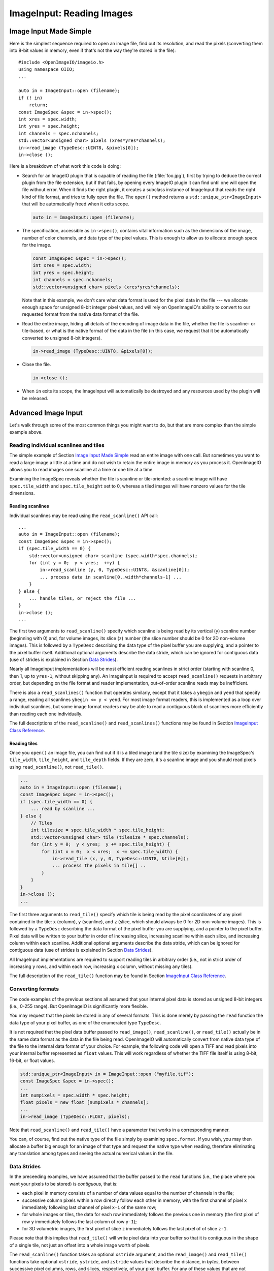 .. _chap-imageinput:

ImageInput: Reading Images
##############################


Image Input Made Simple
===========================

Here is the simplest sequence required to open an image file, find out its
resolution, and read the pixels (converting them into 8-bit values in
memory, even if that's not the way they're stored in the file)::

        #include <OpenImageIO/imageio.h>
        using namespace OIIO;
        ...

        auto in = ImageInput::open (filename);
        if (! in)
            return;
        const ImageSpec &spec = in->spec();
        int xres = spec.width;
        int yres = spec.height;
        int channels = spec.nchannels;
        std::vector<unsigned char> pixels (xres*yres*channels);
        in->read_image (TypeDesc::UINT8, &pixels[0]);
        in->close ();

Here is a breakdown of what work this code is doing:

* Search for an ImageIO plugin that is capable of reading the file
  (:file:`foo.jpg`), first by trying to deduce the correct plugin from the
  file extension, but if that fails, by opening every ImageIO plugin it can
  find until one will open the file without error.  When it finds the right
  plugin, it creates a subclass instance of ImageInput that reads the right
  kind of file format, and tries to fully open the file. The ``open()``
  method returns a ``std::unique_ptr<ImageInput>`` that will be
  automatically freed when it exits scope.

  .. code-block::

        auto in = ImageInput::open (filename);

* The specification, accessible as ``in->spec()``, contains vital
  information such as the dimensions of the image, number of color channels,
  and data type of the pixel values.  This is enough to allow us to allocate
  enough space for the image.

  .. code-block::

        const ImageSpec &spec = in->spec();
        int xres = spec.width;
        int yres = spec.height;
        int channels = spec.nchannels;
        std::vector<unsigned char> pixels (xres*yres*channels);

  Note that in this example, we don't care what data format is used for the
  pixel data in the file --- we allocate enough space for unsigned 8-bit
  integer pixel values, and will rely on OpenImageIO's ability to convert to
  our requested format from the native data format of the file.

* Read the entire image, hiding all details of the encoding of image data in
  the file, whether the file is scanline- or tile-based, or what is the
  native format of the data in the file (in this case, we request that it be
  automatically converted to unsigned 8-bit integers).

  .. code-block::

        in->read_image (TypeDesc::UINT8, &pixels[0]);

* Close the file.

  .. code-block::

        in->close ();

* When ``in`` exits its scope, the ImageInput will automatically be destroyed
  and any resources used by the plugin will be released.



Advanced Image Input
===========================

Let's walk through some of the most common things you might want to do,
but that are more complex than the simple example above.


Reading individual scanlines and tiles
--------------------------------------

The simple example of Section `Image Input Made Simple`_ read an entire
image with one call.  But sometimes you want to read a large image a little
at a time and do not wish to retain the entire image in memory as you
process it.  OpenImageIO allows you to read images one scanline at a time or
one tile at a time.

Examining the ImageSpec reveals whether the file is scanline or
tile-oriented: a scanline image will have ``spec.tile_width`` and
``spec.tile_height`` set to 0, whereas a tiled images will have nonzero
values for the tile dimensions.


Reading scanlines
^^^^^^^^^^^^^^^^^^^^^^^^

Individual scanlines may be read using the ``read_scanline()`` API call::

        ...
        auto in = ImageInput::open (filename);
        const ImageSpec &spec = in->spec();
        if (spec.tile_width == 0) {
            std::vector<unsigned char> scanline (spec.width*spec.channels);
            for (int y = 0;  y < yres;  ++y) {
                in->read_scanline (y, 0, TypeDesc::UINT8, &scanline[0]);
                ... process data in scanline[0..width*channels-1] ...
            }
        } else {
            ... handle tiles, or reject the file ...
        }
        in->close ();
        ...

The first two arguments to ``read_scanline()`` specify which scanline
is being read by its vertical (``y``) scanline number (beginning with 0)
and, for volume images, its slice (``z``) number (the slice number should
be 0 for 2D non-volume images).  This is followed by a ``TypeDesc``
describing the data type of the pixel buffer you are supplying, and a
pointer to the pixel buffer itself.  Additional optional arguments
describe the data stride, which can be ignored for contiguous data (use
of strides is explained in Section `Data Strides`_).

Nearly all ImageInput implementations will be most efficient reading
scanlines in strict order (starting with scanline 0, then 1, up to
``yres-1``, without skipping any).  An ImageInput is required to accept
``read_scanline()`` requests in arbitrary order, but depending on the file
format and reader implementation, out-of-order scanline reads may be
inefficient.

There is also a ``read_scanlines()`` function that operates similarly,
except that it takes a ``ybegin`` and ``yend`` that specify a range,
reading all scanlines ``ybegin <= y < yend``.  For most image
format readers, this is implemented as a loop over individual scanlines,
but some image format readers may be able to read a contiguous block of
scanlines more efficiently than reading each one individually.

The full descriptions of the ``read_scanline()`` and ``read_scanlines()``
functions may be found in Section `ImageInput Class Reference`_.

Reading tiles
^^^^^^^^^^^^^^^^^^^^^^^^

Once you ``open()`` an image file, you can find out if it is a tiled image
(and the tile size) by examining the ImageSpec's ``tile_width``,
``tile_height``, and ``tile_depth`` fields. If they are zero, it's a
scanline image and you should read pixels using ``read_scanline()``, not
``read_tile()``.

.. code-block::

        ...
        auto in = ImageInput::open (filename);
        const ImageSpec &spec = in->spec();
        if (spec.tile_width == 0) {
            ... read by scanline ...
        } else {
            // Tiles
            int tilesize = spec.tile_width * spec.tile_height;
            std::vector<unsigned char> tile (tilesize * spec.channels);
            for (int y = 0;  y < yres;  y += spec.tile_height) {
                for (int x = 0;  x < xres;  x += spec.tile_width) {
                    in->read_tile (x, y, 0, TypeDesc::UINT8, &tile[0]);
                    ... process the pixels in tile[] ..
                }
            }
        }
        in->close ();
        ...


The first three arguments to ``read_tile()`` specify which tile is
being read by the pixel coordinates of any pixel contained in the
tile: ``x`` (column), ``y`` (scanline), and ``z`` (slice, which should always
be 0 for 2D non-volume images).  This is followed by a ``TypeDesc``
describing the data format of the pixel buffer you are supplying, and a
pointer to the pixel buffer.  Pixel data will be written to your buffer
in order of increasing slice, increasing
scanline within each slice, and increasing column within each scanline.
Additional optional arguments describe the data stride, which can be
ignored for contiguous data (use of strides is explained in
Section `Data Strides`_).

All ImageInput implementations are required to support reading tiles in
arbitrary order (i.e., not in strict order of increasing ``y`` rows, and
within each row, increasing ``x`` column, without missing any tiles).

The full description of the ``read_tile()`` function may be found
in Section `ImageInput Class Reference`_.


Converting formats
--------------------------------

The code examples of the previous sections all assumed that your internal
pixel data is stored as unsigned 8-bit integers (i.e., 0-255 range).  But
OpenImageIO is significantly more flexible.

You may request that the pixels be stored in any of several formats. This is
done merely by passing the ``read`` function the data type of your pixel
buffer, as one of the enumerated type ``TypeDesc``.

It is not required that the pixel data buffer passed to ``read_image()``,
``read_scanline()``, or ``read_tile()`` actually be in the same data format
as the data in the file being read.  OpenImageIO will automatically convert
from native data type of the file to the internal data format of your
choice. For example, the following code will open a TIFF and read pixels
into your internal buffer represented as ``float`` values.  This will work
regardless of whether the TIFF file itself is using 8-bit, 16-bit, or float
values.

.. code-block::

        std::unique_ptr<ImageInput> in = ImageInput::open ("myfile.tif");
        const ImageSpec &spec = in->spec();
        ...
        int numpixels = spec.width * spec.height;
        float pixels = new float [numpixels * channels];
        ...
        in->read_image (TypeDesc::FLOAT, pixels);


Note that ``read_scanline()`` and ``read_tile()`` have a parameter that
works in a corresponding manner.

You can, of course, find out the native type of the file simply by examining
``spec.format``.  If you wish, you may then allocate a buffer big enough for
an image of that type and request the native type when reading, therefore
eliminating any translation among types and seeing the actual numerical
values in the file.



Data Strides
--------------------------------

In the preceeding examples, we have assumed that the buffer passed to
the ``read`` functions (i.e., the place where you want your pixels
to be stored) is *contiguous*, that is:

* each pixel in memory consists of a number of data values equal to the
  number of channels in the file;
* successive column pixels within a row directly follow each other in
  memory, with the first channel of pixel ``x`` immediately following last
  channel of pixel ``x-1`` of the same row;
* for whole images or tiles, the data for each row immediately follows the
  previous one in memory (the first pixel of row ``y`` immediately follows
  the last column of row ``y-1``);
* for 3D volumetric images, the first pixel of slice ``z`` immediately
  follows the last pixel of of slice ``z-1``.

Please note that this implies that ``read_tile()`` will write pixel data into
your buffer so that it is contiguous in the shape of a single tile, not
just an offset into a whole image worth of pixels.

The ``read_scanline()`` function takes an optional ``xstride`` argument, and
the ``read_image()`` and ``read_tile()`` functions take optional
``xstride``, ``ystride``, and ``zstride`` values that describe the distance,
in *bytes*, between successive pixel columns, rows, and slices,
respectively, of your pixel buffer.  For any of these values that are not
supplied, or are given as the special constant ``AutoStride``, contiguity
will be assumed.

By passing different stride values, you can achieve some surprisingly
flexible functionality.  A few representative examples follow:

* Flip an image vertically upon reading, by using *negative* ``y`` stride::

    unsigned char pixels[spec.width * spec.height * spec.nchannels];
    int scanlinesize = spec.width * spec.nchannels * sizeof(pixels[0]);
    ...
    in->read_image (TypeDesc::UINT8,
                    (char *)pixels+(yres-1)*scanlinesize, // offset to last
                    AutoStride,                  // default x stride
                    -scanlinesize,               // special y stride
                    AutoStride);                 // default z stride

* Read a tile into its spot in a buffer whose layout matches a whole image
  of pixel data, rather than having a one-tile-only memory layout::

    int pixelsize = spec.nchannels * sizeof(pixels[0]);
    int scanlinesize = xpec.width * pixelsize;
    ...
    in->read_tile (x, y, 0, TypeDesc::UINT8,
                   (char *)pixels + y*scanlinesize + x*pixelsize,
                   pixelsize,
                   scanlinesize);

Please consult Section `ImageInput Class Reference`_ for detailed
descriptions of the stride parameters to each ``read`` function.


Reading metadata
--------------------------------

The ImageSpec that is filled in by ``ImageInput::open()`` specifies all the
common properties that describe an image: data format, dimensions, number of
channels, tiling.  However, there may be a variety of additional *metadata*
that are present in the image file and could be queried by your application.

The remainder of this section explains how to query additional metadata in
the ImageSpec.  It is up to the ImageInput to read these from the file, if
indeed the file format is able to carry additional data.  Individual
ImageInput implementations should document which metadata they read.

Channel names
^^^^^^^^^^^^^^^^^^^^^^^^

In addition to specifying the number of color channels, the ImageSpec also
stores the names of those channels in its ``channelnames`` field, which is a
``std::vector<std::string>``.  Its length should always be equal to the
number of channels (it's the responsibility of the ImageInput to ensure
this).

Only a few file formats (and thus ImageInput implementations) have a way of
specifying custom channel names, so most of the time you will see that the
channel names follow the default convention of being named ``"R"``, ``"G"``,
``"B"``, and ``"A"``, for red, green, blue, and alpha, respectively.

Here is example code that prints the names of the channels in an image::

        ImageInput *in = ImageInput::open (filename);
        const ImageSpec &spec = in->spec();
        for (int i = 0;  i < spec.nchannels;  ++i)
            std::cout << "Channel " << i << " is "
                      << spec.channelnames[i] << "\n";


Specially-designated channels
^^^^^^^^^^^^^^^^^^^^^^^^^^^^^

The ImageSpec contains two fields, ``alpha_channel`` and ``z_channel``,
which designate which channel numbers represent alpha and ``z`` depth, if
any.  If either is set to ``-1``, it indicates that it is not known which
channel is used for that data.

If you are doing something special with alpha or depth, it is probably safer
to respect the ``alpha_channel`` and ``z_channel`` designations (if not set
to ``-1``) rather than merely assuming that, for example, channel 3 is
always the alpha channel.

Arbitrary metadata
^^^^^^^^^^^^^^^^^^^^^^^^

All other metadata found in the file will be stored in the ImageSpec's
``extra_attribs`` field, which is a ParamValueList, which is itself
essentially a vector of ParamValue instances.  Each ParamValue stores one
meta-datum consisting of a name, type (specified by a ``TypeDesc``), number
of values, and data pointer.

If you know the name of a specific piece of metadata you want to use, you
can find it using the ``ImageSpec::find_attribute()`` method, which
returns a pointer to the matching ParamValue, or ``nullptr`` if no match was
found.  An optional ``TypeDesc`` argument can narrow the search to only
parameters that match the specified type as well as the name.  Below is an
example that looks for orientation information, expecting it to consist of a
single integer::

        ImageInput *in = ImageInput::open (filename);
        const ImageSpec &spec = in->spec();
        ...
        ParamValue *p = spec.find_attribute ("Orientation", TypeInt);
        if (p) {
            int orientation = * (int *) p->data();
        } else {
            std::cout << "No integer orientation in the file\n";
        }


By convention, ImageInput plugins will save all integer metadata as 32-bit
integers (``TypeDesc::INT`` or ``TypeDesc::UINT``), even if the file format
dictates that a particular item is stored in the file as a 8- or 16-bit
integer.  This is just to keep client applications from having to deal with
all the types.  Since there is relatively little metadata compared to pixel
data, there's no real memory waste of promoting all integer types to int32
metadata.  Floating-point metadata and string metadata may also exist, of
course.

For certain common types, there is an even simpler method for retrieving
the metadata::


    int i = spec.get_int_attribute ("Orientation", 0);
    float f = spec.get_float_attribute ("PixelAspectRatio", 1.0f);
    std::string s = spec.get_string_attribute ("ImageDescription", "");


This method simply returns the value.  The second argument is the default
value to use if the attribute named is not found.  These versions will do
automatic type conversion as well --- for example, if you ask for a float
and the attribute is really an int, it will return the proper float for it;
or if the attribute is a UINT16 and you call ``get_int_attribute()``, it
will succeed, promoting to an int.

It is also possible to step through all the metadata, item by item.
This can be accomplished using the technique of the following example::

        for (size_t i = 0;  i < spec.extra_attribs.size();  ++i) {
            const ParamValue &p (spec.extra_attribs[i]);
            printf ("    %s: ", p.name.c_str());
            if (p.type() == TypeString)
                printf ("\"%s\"", *(const char **)p.data());
            else if (p.type() == TypeFloat)
                printf ("%g", *(const float *)p.data());
            else if (p.type() == TypeInt)
                printf ("%d", *(const int *)p.data());
            else if (p.type() == TypeDesc::UINT)
                printf ("%u", *(const unsigned int *)p.data());
            else if (p.type() == TypeMatrix) {
                const float *f = (const float *)p.data();
                printf ("%f %f %f %f %f %f %f %f "
                        "%f %f %f %f %f %f %f %f",
                        f[0], f[1], f[2], f[3], f[4], f[5], f[6], f[7],
                        f[8], f[9], f[10], f[11], f[12], f[13], f[14], f[15]);
            }
            else
                printf (" <unknown data type> ");
            printf ("\n");
        }

Each individual ImageInput implementation should document the names,
types, and meanings of all metadata attributes that they understand.

Color space hints
^^^^^^^^^^^^^^^^^^^^^^^^

We certainly hope that you are using only modern file formats that support
high precision and extended range pixels (such as OpenEXR) and keeping all
your images in a linear color space.  But you may have to work with file
formats that dictate the use of nonlinear color values. This is prevalent in
formats that store pixels only as 8-bit values, since 256 values are not
enough to linearly represent colors without banding artifacts in the dim
values.

The ``ImageSpec::extra_attribs`` field may store metadata that reveals the
color space the image file in the ``"oiio:ColorSpace"`` attribute (see
Section `Color information metadata`_ for explanations of particular values).

The ImageInput sets the ``"oiio:ColorSpace"`` metadata in a purely advisory
capacity --- the ``read`` will not convert pixel values among color spaces.
Many image file formats only support nonlinear color spaces (for example,
JPEG/JFIF dictates use of sRGB). So your application should intelligently
deal with gamma-corrected and sRGB input, at the very least.

The color space hints only describe color channels.  You should assume that
alpha or depth (``z``) channels (designated by the ``alpha_channel`` and
``z_channel`` fields, respectively) always represent linear values and
should never be transformed by your application.



Multi-image files and MIP-maps
--------------------------------

Some image file formats support multiple discrete subimages to be stored
in one file, and/or miltiple resolutions for each image to form a
MIPmap.  When you ``open()`` an ImageInput, it will by default point
to the first (i.e., number 0) subimage in the file, and the highest
resolution (level 0) MIP-map level.  You can switch to viewing another
subimage or MIP-map level using the ``seek_subimage()`` function::


        ImageInput *in = ImageInput::open (filename);
        const ImageSpec &spec = in->spec();
        ...
        int subimage = 1;
        int miplevel = 0;
        if (in->seek_subimage (subimage, miplevel, spec)) {
            ...
        } else {
            ... no such subimage/miplevel ...
        }


The ``seek_subimage()`` function takes three arguments: the index of the
subimage to switch to (starting with 0), the MIPmap level (starting with 0
for the highest-resolution level), and a reference to an ImageSpec, into
which will be stored the spec of the new subimage/miplevel.  The
``seek_subimage()`` function returns ``true`` upon success, and ``false`` if
no such subimage or MIP level existed.  It is legal to visit subimages and
MIP levels out of order; the ImageInput is responsible for making it work
properly.  It is also possible to find out which subimage and MIP level is
currently being viewed, using the ``current_subimage()`` and
``current_miplevel()`` functions, which return the index of the current
subimage and MIP levels, respectively.

Below is pseudocode for reading all the levels of a MIP-map (a
multi-resolution image used for texture mapping) that shows how to read
multi-image files::


        auto in = ImageInput::open (filename);
        const ImageSpec &spec = in->spec();

        int num_miplevels = 0;
        while (in->seek_subimage (0, num_miplevels, spec)) {
            // Note: spec has the format of the current subimage/miplevel
            int npixels = spec.width * spec.height;
            int nchannels = spec.nchannels;
            unsigned char *pixels = new unsigned char [npixels * nchannels];
            in->read_image (TypeDesc::UINT8, pixels);

            ... do whatever you want with this level, in pixels ...

            delete [] pixels;
            ++num_miplevels;
        }
        // Note: we break out of the while loop when seek_subimage fails
        // to find a next MIP level.

        in->close ();


In this example, we have used ``read_image()``, but of course
``read_scanline()`` and ``read_tile()`` work as you would expect, on the
current subimage and MIP level.


Per-channel formats
--------------------------------

Some image formats allow separate per-channel data formats (for example,
``half`` data for colors and ``float`` data for depth).  If you want to read
the pixels in their true native per-channel formats, the following steps are
necessary:

1. Check the ImageSpec's ``channelformats`` vector.  If non-empty, the
   channels in the file do not all have the same format.
2. When calling ``read_scanline``, ``read_scanlines``, ``read_tile``,
   ``read_tiles``, or ``read_image``, pass a format of ``TypeUnknown`` to
   indicate that you would like the raw data in native per-channel format of
   the file written to your ``data`` buffer.

For example, the following code fragment will read a 5-channel image to an
OpenEXR file, consisting of R/G/B/A channels in ``half`` and a Z channel in
``float``::


        ImageInput *in = ImageInput::open (filename);
        const ImageSpec &spec = in->spec();

        // Allocate enough space
        unsigned char *pixels = new unsigned char [spec.image_bytes(true)];

        in->read_image (TypeDesc::UNKNOWN, /* use native channel formats */
                        pixels);           /* data buffer */

        if (spec.channelformats.size() > 0) {
            ... the buffer contains packed data in the native 
                per-channel formats ...
        } else {
            ... the buffer contains all data per spec.format ...
        }



Reading "deep" data
--------------------------------

Some image file formats (OpenEXR only, at this time) support the concept of
"deep" pixels -- those containing multiple samples per pixel (and a
potentially differing number of them in each pixel). You can tell an image
is "deep" from its ImageSpec: the ``deep`` field will be ``true``.

Deep files cannot be read with the usual ``read_scanline()``,
``read_scanlines()``, ``read_tile()``, ``read_tiles()``, ``read_image()``
functions, due to the nature of their variable number of samples per pixel.
Instead, ImageInput has three special member functions used only for reading
deep data::

    bool read_native_deep_scanlines (int subimage, int miplevel,
                                     int ybegin, int yend, int z,
                                     int chbegin, int chend,
                                     DeepData &deepdata);

    bool read_native_deep_tiles (int subimage, int miplevel,
                                 int xbegin, int xend, int ybegin int yend,
                                 int zbegin, int zend,
                                 int chbegin, int chend, DeepData &deepdata);

    bool read_native_deep_image (int subimage, int miplevel,
                                 DeepData &deepdata);


It is only possible to read "native" data types from deep files; that is,
there is no automatic translation into arbitrary data types as there is for
ordinary images.  All three of these functions store the resulting deep data
in a special DeepData structure, described in detail in
Section `Reading "deep" data`_.

Here is an example of using these methods to read a deep image from a file
and print all its values::

    auto in = ImageInput::open (filename);
    if (! in)
        return;
    const ImageSpec &spec = in->spec();
    if (spec.deep) {
        DeepData deepdata;
        in->read_native_deep_image (0, 0, deepdata);
        int p = 0;  // absolute pixel number
        for (int y = 0; y < spec.height;  ++y) {
            for (int x = 0;  x < spec.width;  ++x, ++p) {
                std::cout << "Pixel " << x << "," << y << ":\n";
                if (deepdata.samples(p) == 0)
                    std::cout << "  no samples\n";
                else
                    for (int c = 0;  c < spec.nchannels;  ++c) {
                        TypeDesc type = deepdata.channeltype(c);
                        std::cout << "  " << spec.channelnames[c] << ": ";
                        void *ptr = deepdata.pointers[p*spec.nchannels+c]
                        for (int s = 0; s < deepdata.samples(p); ++s) {
                            if (type.basetype == TypeDesc::FLOAT ||
                                type.basetype == TypeDesc::HALF)
                                std::cout << deepdata.deep_value(p, c, s) << ' ';
                            else if (type.basetype == TypeDesc::UINT32)
                                std::cout << deepdata.deep_value_uint(p, c, s) << ' ';
                        }
                        std::cout << "\n";
                    }
            }
        }
    }
    in->close ();



Custom I/O proxies (and reading the file from a memory buffer)
--------------------------------------------------------------

Some file format readers allow you to supply a custom I/O proxy object that
can allow bypassing the usual file I/O with custom behavior, including the
ability to read the file form an in-memory buffer rather than reading from
disk.

Only some input format readers support this feature. To find out if a
particular file format supports this feature, you can create an ImageInput
of the right type, and check if it supports the feature name ``"ioproxy"``::

    ImageInput *in = ImageInput::create (filename);
    if (! in  ||  ! in->supports ("ioproxy")) {
        ImageInput::destroy (in);
        in = nullptr;
        return;
    }


ImageInput readers that support ``"ioproxy"`` will respond to a special
attribute, ``"oiio:ioproxy"``, which passes a pointer to a
``Filesystem::IOProxy*`` (see OpenImageIO's :file:`filesystem.h` for this
type and its subclasses). IOProxy is an abstract type, and concrete
subclasses include ``IOFile`` (which wraps I/O to an open ``FILE*``) and
``IOMemReader`` (which reads input from a block of memory).

Here is an example of using a proxy that reads the "file" from a memory
buffer::

    const void *buf = ...;   // pointer to memory block
    size_t size = ...;       // length of memory block

    ImageSpec config; // ImageSpec describing input configuration options
    Filesystem::IOMemReader memreader (buf, size);  // I/O proxy object
    void *ptr = &memreader;
    config.attribute ("oiio:ioproxy", TypeDesc::PTR, &ptr);

    ImageSpec spec;
    ImageInput *in = ImageInput::open ("in.exr", spec, &config);
    in->read_image (...);
    ImageInput::destroy (in);

    // That will have read the "file" from the memory buffer



Custom search paths for plugins
--------------------------------

Please see Section `Global Attributes`_ for discussion about setting the plugin
search path via the ``attribute()`` function. For example::

        std::string mysearch = "/usr/myapp/lib:${HOME}/plugins";
        OIIO::attribute ("plugin_searchpath", mysearch);
        ImageInput *in = ImageInput::open (filename);
        ...


Error checking
--------------------------------

Nearly every ImageInput API function returns a ``bool`` indicating whether
the operation succeeded (``true``) or failed (``false``). In the case of a
failure, the ImageInput will have saved an error message describing in more
detail what went wrong, and the latest error message is accessible using the
ImageInput method ``geterror()``, which returns the message as a
``std::string``.

The exceptions to this rule are static methods such as the static
``ImageInput::open()`` and ``ImageInput::create()``, which return an empty
pointer if it could not create an appropriate ImageInput (and open it, in
the case of ``open()``.  In such a case, since no ImageInput is returned for
which you can call its ``geterror()`` function, there exists a global
``geterror()`` function (in the ``OpenImageIO`` namespace) that retrieves
the latest error message resulting from a call to static ``open()`` or
``create()``.

Here is another version of the simple image reading code from
Section `Image Input Made Simple`_, but this time it is fully
elaborated with error checking and reporting::

        #include <OpenImageIO/imageio.h>
        using namespace OIIO;
        ...

        const char *filename = "foo.jpg";
        int xres, yres, channels;
        std::vector<unsigned char> pixels;

        auto in = ImageInput::open (filename);
        if (! in) {
            std::cerr << "Could not open " << filename
                      << ", error = " << OIIO::geterror() << "\n";
            return;
        }
        const ImageSpec &spec = in->spec();
        xres = spec.width;
        yres = spec.height;
        channels = spec.nchannels;
        pixels.resize (xres*yres*channels);

        if (! in->read_image (TypeDesc::UINT8, &pixels[0])) {
            std::cerr << "Could not read pixels from " << filename
                      << ", error = " << in->geterror() << "\n";
            return;
        }

        if (! in->close ()) {
            std::cerr << "Error closing " << filename
                      << ", error = " << in->geterror() << "\n";
            return;
        }



ImageInput Class Reference
===========================

.. doxygenclass:: OIIO::ImageInput
    :members:


